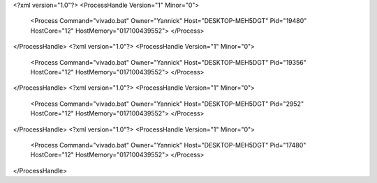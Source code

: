 <?xml version="1.0"?>
<ProcessHandle Version="1" Minor="0">
    <Process Command="vivado.bat" Owner="Yannick" Host="DESKTOP-MEH5DGT" Pid="19480" HostCore="12" HostMemory="017100439552">
    </Process>
</ProcessHandle>
<?xml version="1.0"?>
<ProcessHandle Version="1" Minor="0">
    <Process Command="vivado.bat" Owner="Yannick" Host="DESKTOP-MEH5DGT" Pid="19356" HostCore="12" HostMemory="017100439552">
    </Process>
</ProcessHandle>
<?xml version="1.0"?>
<ProcessHandle Version="1" Minor="0">
    <Process Command="vivado.bat" Owner="Yannick" Host="DESKTOP-MEH5DGT" Pid="2952" HostCore="12" HostMemory="017100439552">
    </Process>
</ProcessHandle>
<?xml version="1.0"?>
<ProcessHandle Version="1" Minor="0">
    <Process Command="vivado.bat" Owner="Yannick" Host="DESKTOP-MEH5DGT" Pid="17480" HostCore="12" HostMemory="017100439552">
    </Process>
</ProcessHandle>
